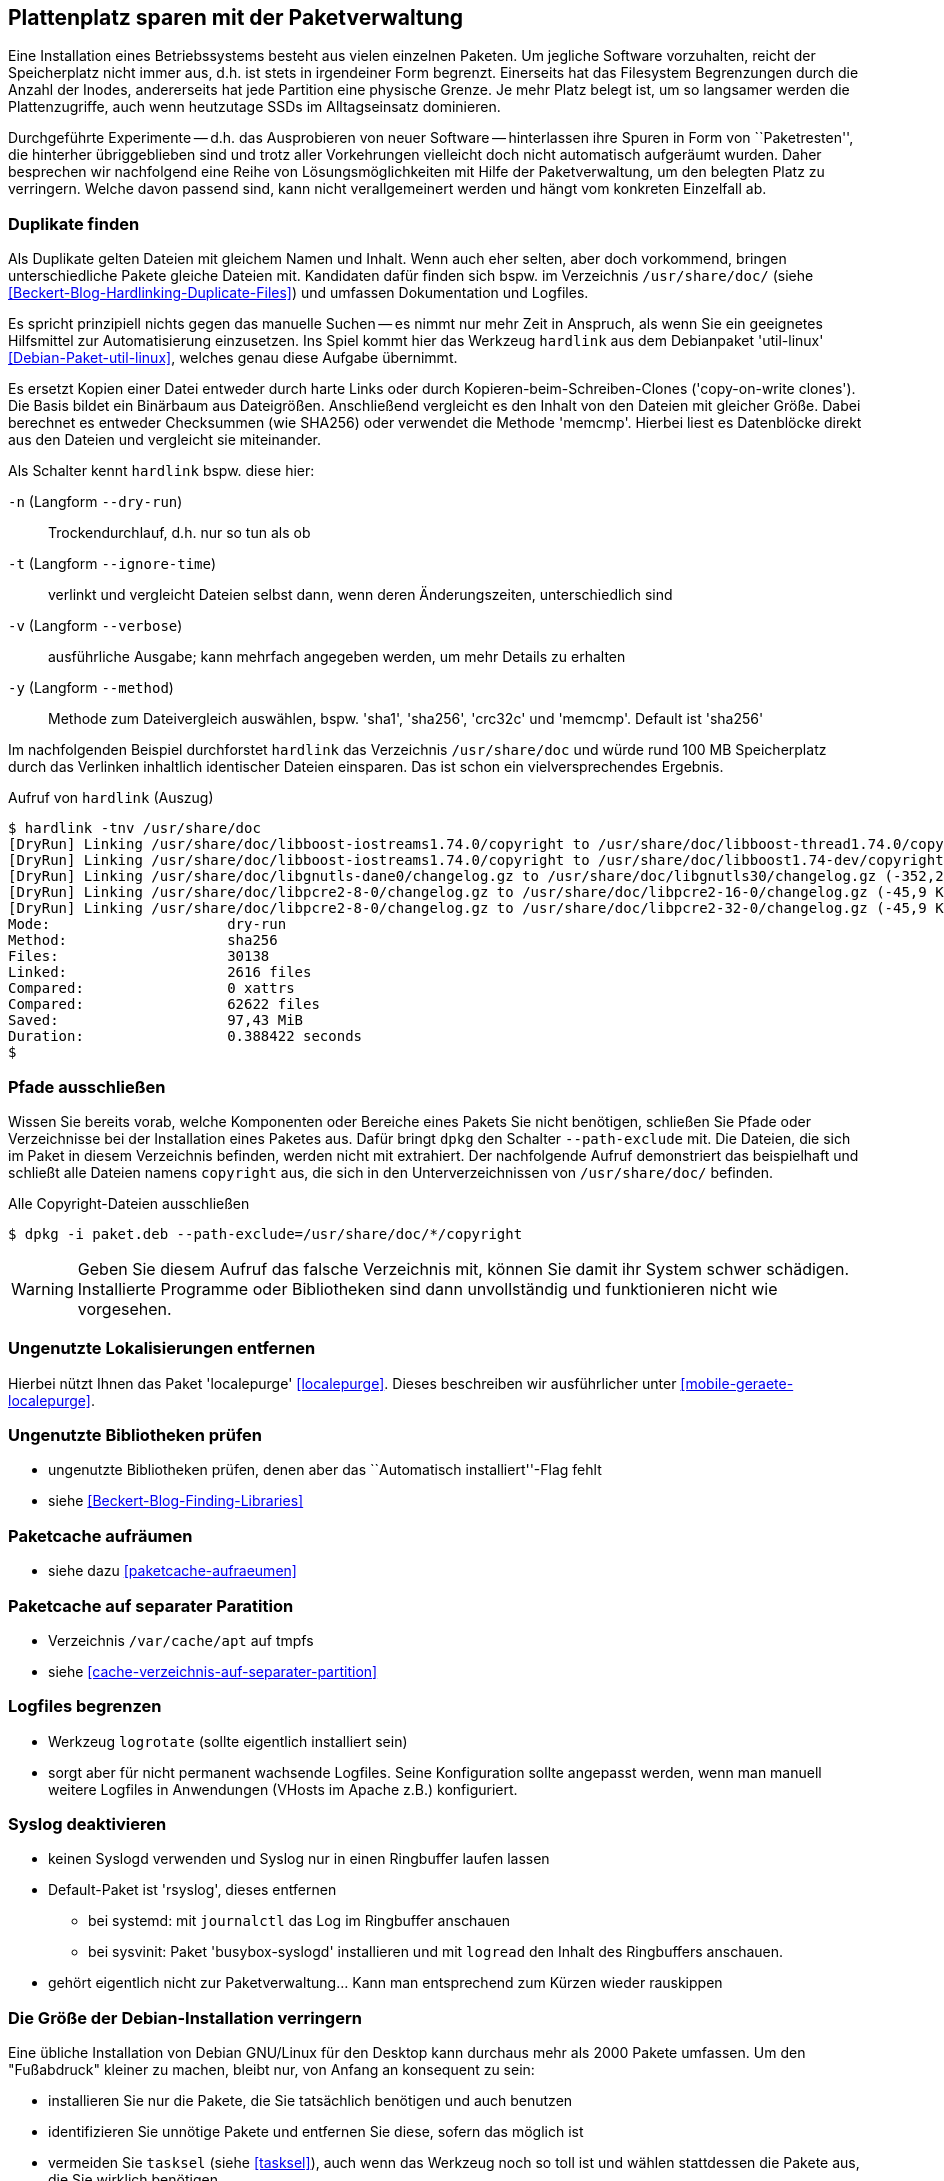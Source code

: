 // Datei: ./praxis/plattenplatz-sparen-mit-der-paketverwaltung.adoc

// Baustelle: Rohtext

[[plattenplatz-sparen-mit-der-paketverwaltung]]

== Plattenplatz sparen mit der Paketverwaltung ==

Eine Installation eines Betriebssystems besteht aus vielen einzelnen 
Paketen. Um jegliche Software vorzuhalten, reicht der Speicherplatz 
nicht immer aus, d.h. ist stets in irgendeiner Form begrenzt. 
Einerseits hat das Filesystem Begrenzungen durch die Anzahl der Inodes,
andererseits hat jede Partition eine physische Grenze. Je mehr Platz 
belegt ist, um so langsamer werden die Plattenzugriffe, auch wenn
heutzutage SSDs im Alltagseinsatz dominieren. 

Durchgeführte Experimente -- d.h. das Ausprobieren von neuer Software 
-- hinterlassen ihre Spuren in Form von ``Paketresten'', die hinterher
übriggeblieben sind und trotz aller Vorkehrungen vielleicht doch nicht 
automatisch aufgeräumt wurden. Daher besprechen wir nachfolgend eine
Reihe von Lösungsmöglichkeiten mit Hilfe der Paketverwaltung, um den 
belegten Platz zu verringern. Welche davon passend sind, kann nicht
verallgemeinert werden und hängt vom konkreten Einzelfall ab.

=== Duplikate finden ===

// Stichworte für den Index
(((Debianpaket, util-linux)))
(((Identische Dateien finden)))
Als Duplikate gelten Dateien mit gleichem Namen und Inhalt. Wenn auch
eher selten, aber doch vorkommend, bringen unterschiedliche Pakete 
gleiche Dateien mit. Kandidaten dafür finden sich bspw. im Verzeichnis
`/usr/share/doc/` (siehe <<Beckert-Blog-Hardlinking-Duplicate-Files>>)
und umfassen Dokumentation und Logfiles.

Es spricht prinzipiell nichts gegen das manuelle Suchen -- es nimmt
nur mehr Zeit in Anspruch, als wenn Sie ein geeignetes Hilfsmittel 
zur Automatisierung einzusetzen. Ins Spiel kommt hier das Werkzeug 
`hardlink` aus dem Debianpaket 'util-linux' <<Debian-Paket-util-linux>>, 
welches genau diese Aufgabe übernimmt.

Es ersetzt Kopien einer Datei entweder durch harte Links oder durch 
Kopieren-beim-Schreiben-Clones ('copy-on-write clones'). Die Basis 
bildet ein Binärbaum aus Dateigrößen. Anschließend vergleicht es den 
Inhalt von den Dateien mit gleicher Größe. Dabei berechnet es 
entweder Checksummen (wie SHA256) oder verwendet die Methode 'memcmp'.
Hierbei liest es Datenblöcke direkt aus den Dateien und vergleicht 
sie miteinander.

// Stichworte für den Index
(((hardlink, --dry-run)))
(((hardlink, --ignore-time)))
(((hardlink, --method)))
(((hardlink, --verbose)))
(((hardlink, -n)))
(((hardlink, -t)))
(((hardlink, -v)))
(((hardlink, -y)))

Als Schalter kennt `hardlink` bspw. diese hier:

`-n` (Langform `--dry-run`) :: Trockendurchlauf, d.h. nur so tun als ob

`-t` (Langform `--ignore-time`) :: verlinkt und vergleicht Dateien 
selbst dann, wenn deren Änderungszeiten, unterschiedlich sind

`-v` (Langform `--verbose`) :: ausführliche Ausgabe; kann mehrfach
angegeben werden, um mehr Details zu erhalten

`-y` (Langform `--method`) :: Methode zum Dateivergleich auswählen,
bspw. 'sha1', 'sha256', 'crc32c' und 'memcmp'. Default ist 'sha256'

Im nachfolgenden Beispiel durchforstet `hardlink` das Verzeichnis 
`/usr/share/doc` und würde rund 100 MB Speicherplatz durch das 
Verlinken inhaltlich identischer Dateien einsparen. Das ist schon ein 
vielversprechendes Ergebnis.

.Aufruf von `hardlink` (Auszug)
----
$ hardlink -tnv /usr/share/doc
[DryRun] Linking /usr/share/doc/libboost-iostreams1.74.0/copyright to /usr/share/doc/libboost-thread1.74.0/copyright (-1,96 MiB)
[DryRun] Linking /usr/share/doc/libboost-iostreams1.74.0/copyright to /usr/share/doc/libboost1.74-dev/copyright (-1,96 MiB)
[DryRun] Linking /usr/share/doc/libgnutls-dane0/changelog.gz to /usr/share/doc/libgnutls30/changelog.gz (-352,26 KiB)
[DryRun] Linking /usr/share/doc/libpcre2-8-0/changelog.gz to /usr/share/doc/libpcre2-16-0/changelog.gz (-45,9 KiB)
[DryRun] Linking /usr/share/doc/libpcre2-8-0/changelog.gz to /usr/share/doc/libpcre2-32-0/changelog.gz (-45,9 KiB)
Mode:                     dry-run
Method:                   sha256
Files:                    30138
Linked:                   2616 files
Compared:                 0 xattrs
Compared:                 62622 files
Saved:                    97,43 MiB
Duration:                 0.388422 seconds
$
----

[[plattenplatz-sparen-mit-der-paketverwaltung-pfade-ausschliessen]]
=== Pfade ausschließen ===
// Stichworte für den Index
(((dpkg, --path-exclude)))

Wissen Sie bereits vorab, welche Komponenten oder Bereiche eines
Pakets Sie nicht benötigen, schließen Sie Pfade oder Verzeichnisse
bei der Installation eines Paketes aus. Dafür bringt `dpkg` den 
Schalter `--path-exclude` mit. Die Dateien, die sich im Paket in
diesem Verzeichnis befinden, werden nicht mit extrahiert. Der
nachfolgende Aufruf demonstriert das beispielhaft und schließt alle 
Dateien namens `copyright` aus, die sich in den Unterverzeichnissen 
von `/usr/share/doc/` befinden.

.Alle Copyright-Dateien ausschließen
----
$ dpkg -i paket.deb --path-exclude=/usr/share/doc/*/copyright
----

WARNING: Geben Sie diesem Aufruf das falsche Verzeichnis mit, können 
Sie damit ihr System schwer schädigen. Installierte Programme oder 
Bibliotheken sind dann unvollständig und funktionieren nicht wie 
vorgesehen.

[[plattenplatz-sparen-mit-der-paketverwaltung-lokalisierungen]]
=== Ungenutzte Lokalisierungen entfernen ===

// Stichworte für den Index
(((Debianpaket, localepurge)))

Hierbei nützt Ihnen das Paket 'localepurge' <<localepurge>>. Dieses
beschreiben wir ausführlicher unter <<mobile-geraete-localepurge>>.

[[plattenplatz-sparen-mit-der-paketverwaltung-ungenutzte-bibliotheken]]
=== Ungenutzte Bibliotheken prüfen ===

* ungenutzte Bibliotheken prüfen, denen aber das ``Automatisch installiert''-Flag fehlt 

* siehe <<Beckert-Blog-Finding-Libraries>>

[[plattenplatz-sparen-mit-der-paketverwaltung-paketcache-aufraeumen]]
=== Paketcache aufräumen ===

* siehe dazu <<paketcache-aufraeumen>>

[[plattenplatz-sparen-mit-der-paketverwaltung-paketcache-separat]]
=== Paketcache auf separater Paratition ===

* Verzeichnis `/var/cache/apt` auf tmpfs 

* siehe <<cache-verzeichnis-auf-separater-partition>>

[[plattenplatz-sparen-mit-der-paketverwaltung-logfiles-begrenzen]]
=== Logfiles begrenzen ===

* Werkzeug `logrotate` (sollte eigentlich installiert sein)

* sorgt aber für nicht permanent wachsende Logfiles. Seine 
  Konfiguration sollte angepasst werden, wenn man manuell weitere 
  Logfiles in Anwendungen (VHosts im Apache z.B.) konfiguriert.

[[plattenplatz-sparen-mit-der-paketverwaltung-syslog-deaktivieren]]
=== Syslog deaktivieren ===

* keinen Syslogd verwenden und Syslog nur in einen Ringbuffer 
  laufen lassen

* Default-Paket ist 'rsyslog', dieses entfernen
** bei systemd: mit `journalctl` das Log im Ringbuffer anschauen
** bei sysvinit: Paket 'busybox-syslogd' installieren und mit 
   `logread` den Inhalt des Ringbuffers anschauen.

* gehört eigentlich nicht zur Paketverwaltung... Kann man 
  entsprechend zum Kürzen wieder rauskippen

[[plattenplatz-sparen-mit-der-paketverwaltung-debian-installation]]
=== Die Größe der Debian-Installation verringern ===

Eine übliche Installation von Debian GNU/Linux für den Desktop kann 
durchaus mehr als 2000 Pakete umfassen. Um den "Fußabdruck" kleiner
zu machen, bleibt nur, von Anfang an konsequent zu sein:

* installieren Sie nur die Pakete, die Sie tatsächlich benötigen und auch benutzen
* identifizieren Sie unnötige Pakete und entfernen Sie diese, sofern das möglich ist
* vermeiden Sie `tasksel` (siehe <<tasksel>>), auch wenn das Werkzeug noch so toll ist und wählen stattdessen die Pakete aus, die Sie wirklich benötigen

Eine vollständigere Liste beinhaltet der Abschnitt ReduceDebian im 
Debian Wiki <<ReduceDebian>>. Diese Liste rät u. a. zu den folgenden 
Schritten:

* nicht-kritische Pakete entfernen
* Apt umkonfigurieren, so dass es nicht automatisch zusätzliche Pakete installiert
* Pakete durch kleinere Äquivalente ersetzen
* unnötige Pakete entfernen
* unnötige Spracheinstellungen (Locales) entfernen, bspw. mittels `localepurge` (siehe <<plattenplatz-sparen-mit-der-paketverwaltung-lokalisierungen>>)
* unnötige Kernelmodule entfernen
* einen kleineren, spezifischeren Kernel bauen

Stehen Softwaretests an, hilft es, diese in Virtuelle Maschinen oder 
Container auszulagern. Damit verringert sich der Ballast, der später 
vielleicht wieder aufgeräumt werden muss, sollte die gerade ausprobierte
Software doch nicht ihren Erwartungen entsprechen.

[[plattenplatz-sparen-mit-der-paketverwaltung-bleachbit]]
=== Mittels Bleachbit aufräumen ===

// Stichworte für den Index
(((Bleachbit)))
(((Debianpaket, bleachbit)))
* bleachbit <<bleachbit>>

* "with BleachBit you can free cache, delete cookies, clear Internet history, shred temporary files, delete logs, and discard junk you didn't know was there. Designed for Linux and Windows systems, it wipes clean thousands of applications including Firefox, Adobe Flash, Google Chrome, Opera, and more."

// Datei (Ende): ./praxis/plattenplatz-sparen-mit-der-paketverwaltung.adoc
